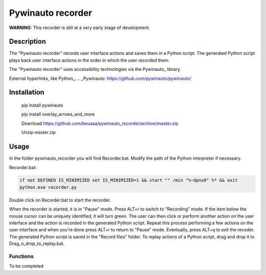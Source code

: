 
******************
Pywinauto recorder
******************

**WARNING:**
This recorder is still at a very early stage of development.


Description
###########
The "Pywinauto recorder" records user interface actions and saves them in a Python script.
The generated Python script plays back user interface actions in the order in which the user recorded them.

The "Pywinauto recorder" uses accessibility technologies via the Pywinauto_ library.

External hyperlinks, like Python_.
.. _Pywinauto: https://github.com/pywinauto/pywinauto/

Installation
############
 pip install pywinauto

 pip install overlay_arrows_and_more

 Download https://github.com/beuaaa/pywinauto_recorder/archive/master.zip

 Unzip master.zip

Usage
#####

In the folder pywinauto_recorder you will find Recorder.bat. Modify the path of the Python interpreter if necessary.

Recorder.bat:

.. code-block:: bat

    if not DEFINED IS_MINIMIZED set IS_MINIMIZED=1 && start "" /min "%~dpnx0" %* && exit
    python.exe recorder.py

Double click on Recorder.bat to start the recorder.

When the recorder is started, it is in "Pause" mode.
Press ALT+r to switch to "Recording" mode.
If the item below the mouse cursor can be uniquely identified, it will turn green.
The user can then click or perform another action on the user interface and the action is recorded in the generated Python script.
Repeat this process performing a few actions on the user interface and when you're done press ALT+r to return to "Pause" mode.
Eventually, press ALT+q to exit the recoder.
The generated Python script is saved in the "Record files" folder.
To replay actions of a Python script, drag and drop it to Drag_n_drop_to_replay.bat.


Functions
**********************

To be completed